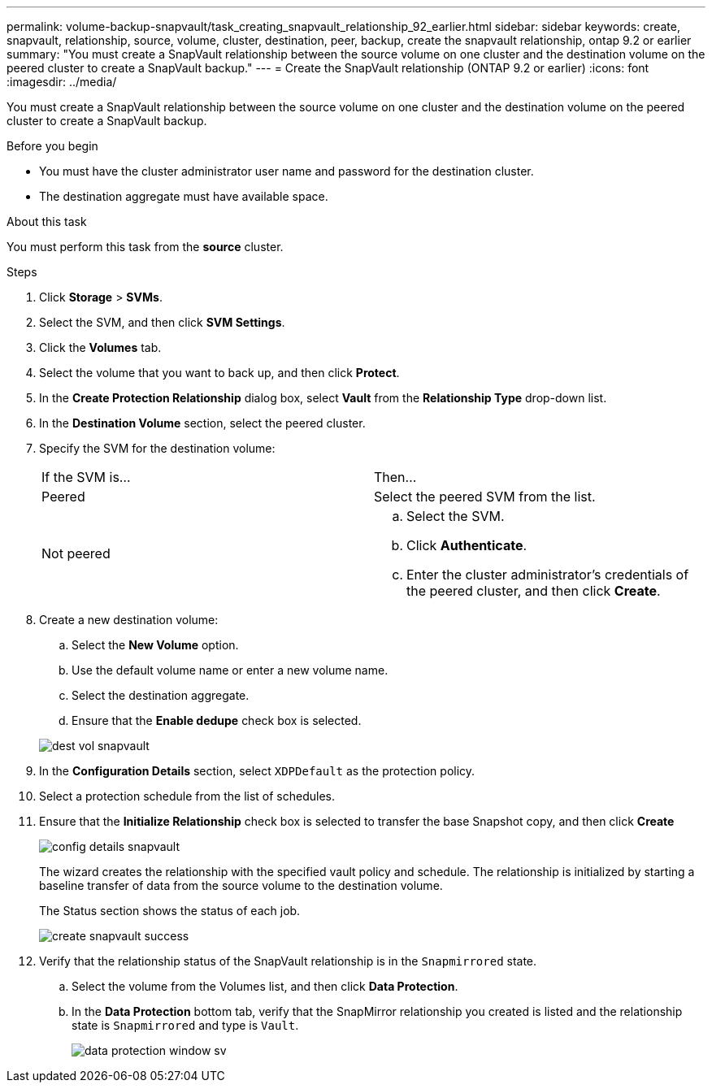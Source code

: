 ---
permalink: volume-backup-snapvault/task_creating_snapvault_relationship_92_earlier.html
sidebar: sidebar
keywords: create, snapvault, relationship, source, volume, cluster, destination, peer, backup, create the snapvault relationship, ontap 9.2 or earlier
summary: "You must create a SnapVault relationship between the source volume on one cluster and the destination volume on the peered cluster to create a SnapVault backup."
---
= Create the SnapVault relationship (ONTAP 9.2 or earlier)
:icons: font
:imagesdir: ../media/

[.lead]
You must create a SnapVault relationship between the source volume on one cluster and the destination volume on the peered cluster to create a SnapVault backup.

.Before you begin

* You must have the cluster administrator user name and password for the destination cluster.
* The destination aggregate must have available space.

.About this task

You must perform this task from the *source* cluster.

.Steps

. Click *Storage* > *SVMs*.
. Select the SVM, and then click *SVM Settings*.
. Click the *Volumes* tab.
. Select the volume that you want to back up, and then click *Protect*.
. In the *Create Protection Relationship* dialog box, select *Vault* from the *Relationship Type* drop-down list.
. In the *Destination Volume* section, select the peered cluster.
. Specify the SVM for the destination volume:
+
|===
| If the SVM is...| Then...
a|
Peered
a|
Select the peered SVM from the list.
a|
Not peered
a|

 .. Select the SVM.
 .. Click *Authenticate*.
 .. Enter the cluster administrator's credentials of the peered cluster, and then click *Create*.

+
|===

. Create a new destination volume:
 .. Select the *New Volume* option.
 .. Use the default volume name or enter a new volume name.
 .. Select the destination aggregate.
 .. Ensure that the *Enable dedupe* check box is selected.

+
image::../media/dest_vol_snapvault.gif[]
. In the *Configuration Details* section, select `XDPDefault` as the protection policy.
. Select a protection schedule from the list of schedules.
. Ensure that the *Initialize Relationship* check box is selected to transfer the base Snapshot copy, and then click *Create*
+
image::../media/config_details_snapvault.gif[]
+
The wizard creates the relationship with the specified vault policy and schedule. The relationship is initialized by starting a baseline transfer of data from the source volume to the destination volume.
+
The Status section shows the status of each job.
+
image::../media/create_snapvault_success.gif[]

. Verify that the relationship status of the SnapVault relationship is in the `Snapmirrored` state.
 .. Select the volume from the Volumes list, and then click *Data Protection*.
 .. In the *Data Protection* bottom tab, verify that the SnapMirror relationship you created is listed and the relationship state is `Snapmirrored` and type is `Vault`.
+
image::../media/data_protection_window_sv.gif[]
